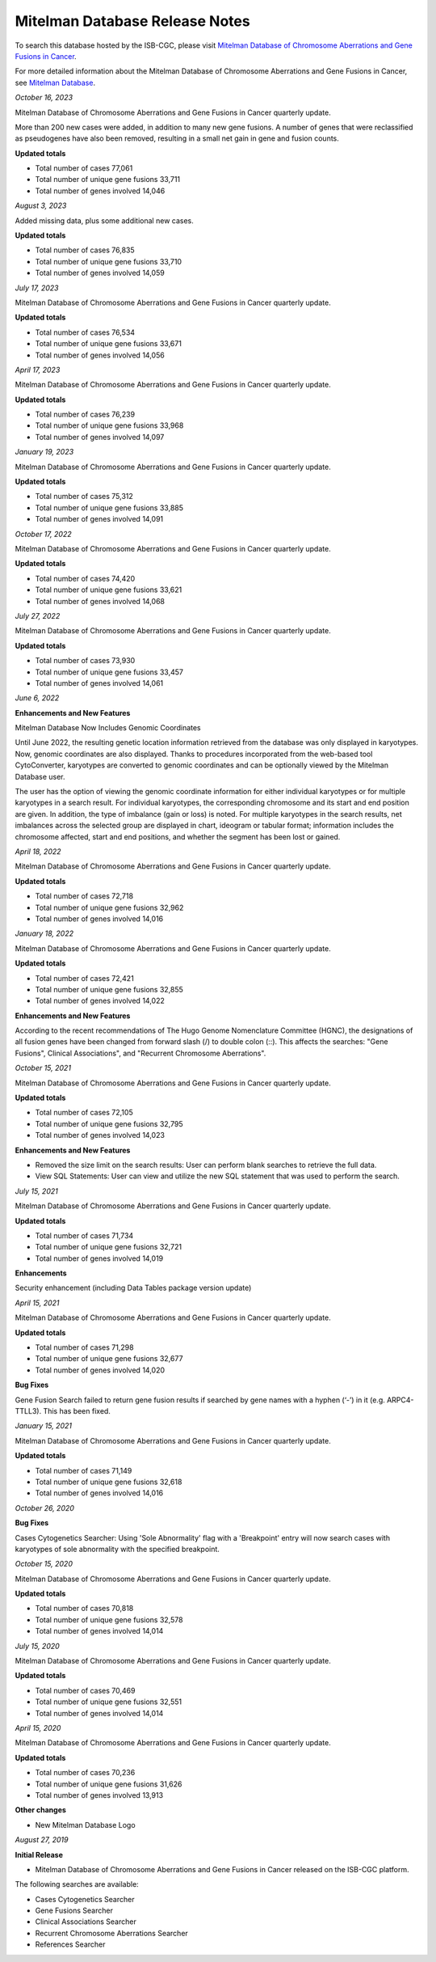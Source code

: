 ################################
Mitelman Database Release Notes
################################

To search this database hosted by the ISB-CGC, please visit `Mitelman Database of Chromosome Aberrations and Gene Fusions in Cancer <https://mitelmandatabase.isb-cgc.org/>`_.

For more detailed information about the Mitelman Database of Chromosome Aberrations and Gene Fusions in Cancer, see `Mitelman Database <https://isb-cancer-genomics-cloud.readthedocs.io/en/latest/sections/data/Mitelman_about.html>`_.

*October 16, 2023*

Mitelman Database of Chromosome Aberrations and Gene Fusions in Cancer quarterly update.

More than 200 new cases were added, in addition to many new gene fusions. A number of genes that were reclassified as pseudogenes have also been removed, resulting in a small net gain in gene and fusion counts.

**Updated totals**

- Total number of cases 77,061
- Total number of unique gene fusions 33,711
- Total number of genes involved 14,046

*August 3, 2023*

Added missing data, plus some additional new cases.

**Updated totals**

- Total number of cases 76,835
- Total number of unique gene fusions 33,710
- Total number of genes involved 14,059

*July 17, 2023*

Mitelman Database of Chromosome Aberrations and Gene Fusions in Cancer quarterly update.

**Updated totals**

- Total number of cases 76,534
- Total number of unique gene fusions 33,671
- Total number of genes involved 14,056

*April 17, 2023*

Mitelman Database of Chromosome Aberrations and Gene Fusions in Cancer quarterly update.

**Updated totals**

- Total number of cases 76,239
- Total number of unique gene fusions 33,968
- Total number of genes involved 14,097

*January 19, 2023*

Mitelman Database of Chromosome Aberrations and Gene Fusions in Cancer quarterly update.

**Updated totals**

- Total number of cases 75,312
- Total number of unique gene fusions 33,885
- Total number of genes involved 14,091

*October 17, 2022*

Mitelman Database of Chromosome Aberrations and Gene Fusions in Cancer quarterly update.

**Updated totals**

- Total number of cases 74,420
- Total number of unique gene fusions 33,621
- Total number of genes involved 14,068

*July 27, 2022*

Mitelman Database of Chromosome Aberrations and Gene Fusions in Cancer quarterly update.

**Updated totals**

- Total number of cases 73,930
- Total number of unique gene fusions 33,457
- Total number of genes involved 14,061


*June 6, 2022*

**Enhancements and New Features**

Mitelman Database Now Includes Genomic Coordinates

Until June 2022, the resulting genetic location information retrieved from the database was only displayed in karyotypes.  Now, genomic coordinates are also displayed. Thanks to procedures incorporated from the web-based tool CytoConverter, karyotypes are converted to genomic coordinates and can be optionally viewed by the Mitelman Database user.

The user has the option of viewing the genomic coordinate information for either individual karyotypes or for multiple karyotypes in a search result. For individual karyotypes, the corresponding chromosome and its start and end position are given. In addition, the type of imbalance (gain or loss) is noted. For multiple karyotypes in the search results, net imbalances across the selected group are displayed in chart, ideogram or tabular format; information includes the chromosome affected, start and end positions, and whether the segment has been lost or gained.

*April 18, 2022*

Mitelman Database of Chromosome Aberrations and Gene Fusions in Cancer quarterly update.

**Updated totals**

- Total number of cases 72,718
- Total number of unique gene fusions 32,962
- Total number of genes involved 14,016

*January 18, 2022*

Mitelman Database of Chromosome Aberrations and Gene Fusions in Cancer quarterly update.

**Updated totals**

- Total number of cases 72,421
- Total number of unique gene fusions 32,855
- Total number of genes involved 14,022

**Enhancements and New Features**

According to the recent recommendations of The Hugo Genome Nomenclature Committee (HGNC), the designations of all fusion genes have been changed from forward slash (/) to double colon (::). This affects the searches: "Gene Fusions", Clinical Associations", and "Recurrent Chromosome Aberrations". 

*October 15, 2021*

Mitelman Database of Chromosome Aberrations and Gene Fusions in Cancer quarterly update.

**Updated totals**

- Total number of cases 72,105
- Total number of unique gene fusions 32,795
- Total number of genes involved 14,023

**Enhancements and New Features**

- Removed the size limit on the search results: User can perform blank searches to retrieve the full data.
- View SQL Statements: User can view and utilize the new SQL statement that was used to perform the search.

*July 15, 2021*

Mitelman Database of Chromosome Aberrations and Gene Fusions in Cancer quarterly update.

**Updated totals**

- Total number of cases 71,734
- Total number of unique gene fusions 32,721
- Total number of genes involved 14,019

**Enhancements**

Security enhancement (including Data Tables package version update)

*April 15, 2021*

Mitelman Database of Chromosome Aberrations and Gene Fusions in Cancer quarterly update.

**Updated totals**

- Total number of cases 71,298
- Total number of unique gene fusions 32,677
- Total number of genes involved 14,020

**Bug Fixes**

Gene Fusion Search failed to return gene fusion results if searched by gene names with a hyphen (‘-’) in it (e.g. ARPC4-TTLL3). This has been fixed.

*January 15, 2021*

Mitelman Database of Chromosome Aberrations and Gene Fusions in Cancer quarterly update.

**Updated totals**

- Total number of cases 71,149
- Total number of unique gene fusions 32,618
- Total number of genes involved 14,016

*October 26, 2020*

**Bug Fixes**

Cases Cytogenetics Searcher: Using 'Sole Abnormality' flag with a 'Breakpoint' entry will now search cases with karyotypes of sole abnormality with the specified breakpoint.

*October 15, 2020*

Mitelman Database of Chromosome Aberrations and Gene Fusions in Cancer quarterly update.

**Updated totals**

- Total number of cases 70,818
- Total number of unique gene fusions 32,578
- Total number of genes involved 14,014

*July 15, 2020*

Mitelman Database of Chromosome Aberrations and Gene Fusions in Cancer quarterly update.

**Updated totals**

- Total number of cases 70,469
- Total number of unique gene fusions 32,551
- Total number of genes involved 14,014

*April 15, 2020*

Mitelman Database of Chromosome Aberrations and Gene Fusions in Cancer quarterly update.

**Updated totals**

- Total number of cases 70,236
- Total number of unique gene fusions 31,626
- Total number of genes involved 13,913

**Other changes**

- New Mitelman Database Logo

*August 27, 2019*

**Initial Release**

- Mitelman Database of Chromosome Aberrations and Gene Fusions in Cancer released on the ISB-CGC platform.

The following searches are available:

- Cases Cytogenetics Searcher
- Gene Fusions Searcher
- Clinical Associations Searcher
- Recurrent Chromosome Aberrations Searcher
- References Searcher



